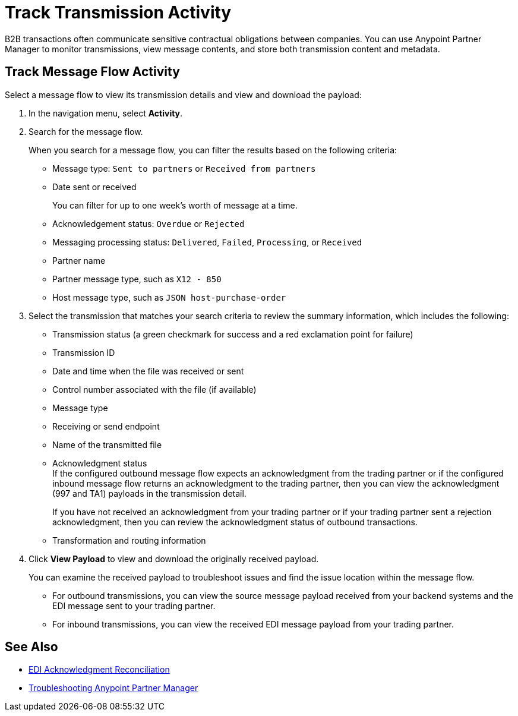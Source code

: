 = Track Transmission Activity

B2B transactions often communicate sensitive contractual obligations between companies. You can use Anypoint Partner Manager to monitor transmissions, view message contents, and store both transmission content and metadata.

== Track Message Flow Activity

Select a message flow to view its transmission details and view and download the payload:

. In the navigation menu, select *Activity*.
. Search for the message flow.
+
When you search for a message flow, you can filter the results based on the following criteria:

* Message type: `Sent to partners` or `Received from partners`
* Date sent or received
+
You can filter for up to one week's worth of message at a time.
+
* Acknowledgement status: `Overdue` or `Rejected`
* Messaging processing status: `Delivered`, `Failed`, `Processing`, or `Received`
* Partner name
* Partner message type, such as `X12 - 850`
* Host message type, such as `JSON host-purchase-order`
. Select the transmission that matches your search criteria to review the summary information, which includes the following:

* Transmission status (a green checkmark for success and a red exclamation point for failure)
* Transmission ID
* Date and time when the file was received or sent
* Control number associated with the file (if available)
* Message type
* Receiving or send endpoint
* Name of the transmitted file

* Acknowledgment status +
If the configured outbound message flow expects an acknowledgment from the trading partner or if the configured inbound message flow returns an acknowledgment to the trading partner, then you can view the acknowledgment (997 and TA1) payloads in the transmission detail.
+
If you have not received an acknowledgment from your trading partner or if your trading partner sent a rejection acknowledgment, then you can review the acknowledgment status of outbound transactions.
* Transformation and routing information
+
. Click *View Payload* to view and download the originally received payload.
+
You can examine the received payload to troubleshoot issues and find the issue location within the message flow.
+
* For outbound transmissions, you can view the source message payload received from your backend systems and the EDI message sent to your trading partner.
* For inbound transmissions, you can view the received EDI message payload from your trading partner.


== See Also

* xref:edi-ack-reconciliation.adoc[EDI Acknowledgment Reconciliation]
* xref:troubleshooting.adoc[Troubleshooting Anypoint Partner Manager]
